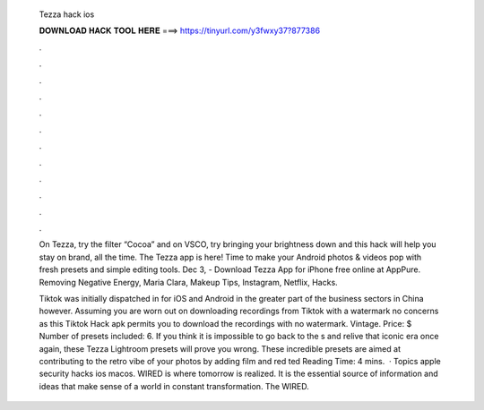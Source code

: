   Tezza hack ios
  
  
  
  𝐃𝐎𝐖𝐍𝐋𝐎𝐀𝐃 𝐇𝐀𝐂𝐊 𝐓𝐎𝐎𝐋 𝐇𝐄𝐑𝐄 ===> https://tinyurl.com/y3fwxy37?877386
  
  
  
  .
  
  
  
  .
  
  
  
  .
  
  
  
  .
  
  
  
  .
  
  
  
  .
  
  
  
  .
  
  
  
  .
  
  
  
  .
  
  
  
  .
  
  
  
  .
  
  
  
  .
  
  On Tezza, try the filter “Cocoa” and on VSCO, try bringing your brightness down and this hack will help you stay on brand, all the time. The Tezza app is here! Time to make your Android photos & videos pop with fresh presets and simple editing tools. Dec 3, - Download Tezza App for iPhone free online at AppPure. Removing Negative Energy, Maria Clara, Makeup Tips, Instagram, Netflix, Hacks.
  
  Tiktok was initially dispatched in for iOS and Android in the greater part of the business sectors in China however. Assuming you are worn out on downloading recordings from Tiktok with a watermark no concerns as this Tiktok Hack apk permits you to download the recordings with no watermark. Vintage. Price: $ Number of presets included: 6. If you think it is impossible to go back to the s and relive that iconic era once again, these Tezza Lightroom presets will prove you wrong. These incredible presets are aimed at contributing to the retro vibe of your photos by adding film and red ted Reading Time: 4 mins.  · Topics apple security hacks ios macos. WIRED is where tomorrow is realized. It is the essential source of information and ideas that make sense of a world in constant transformation. The WIRED.
